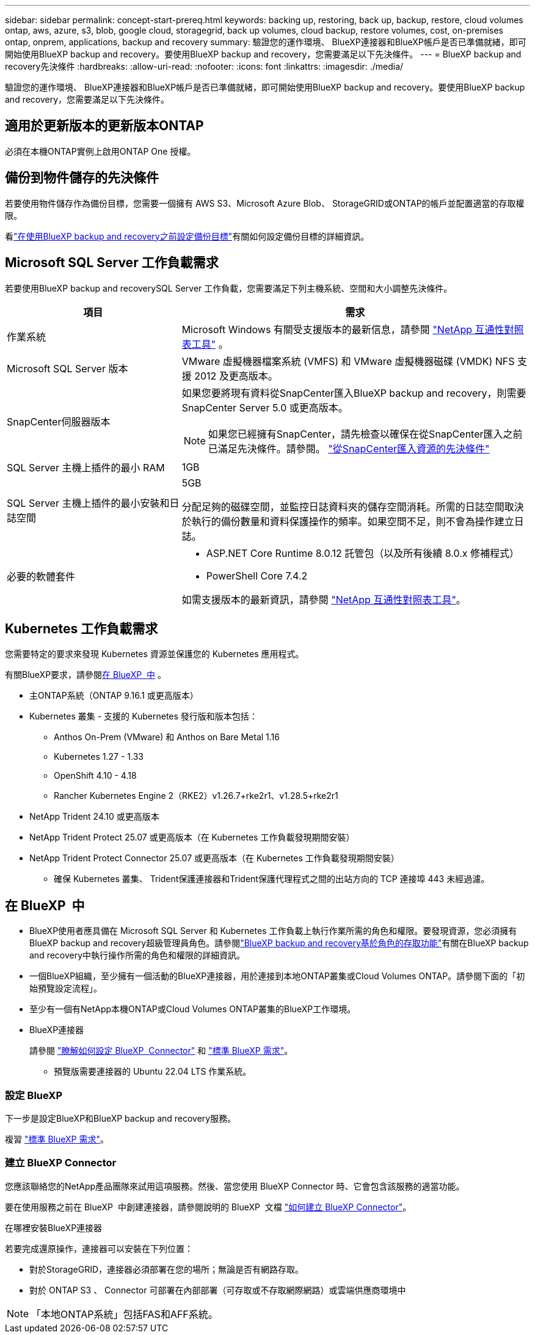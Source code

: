 ---
sidebar: sidebar 
permalink: concept-start-prereq.html 
keywords: backing up, restoring, back up, backup, restore, cloud volumes ontap, aws, azure, s3, blob, google cloud, storagegrid, back up volumes, cloud backup, restore volumes, cost, on-premises ontap, onprem, applications, backup and recovery 
summary: 驗證您的運作環境、 BlueXP連接器和BlueXP帳戶是否已準備就緒，即可開始使用BlueXP backup and recovery。要使用BlueXP backup and recovery，您需要滿足以下先決條件。 
---
= BlueXP backup and recovery先決條件
:hardbreaks:
:allow-uri-read: 
:nofooter: 
:icons: font
:linkattrs: 
:imagesdir: ./media/


[role="lead"]
驗證您的運作環境、 BlueXP連接器和BlueXP帳戶是否已準備就緒，即可開始使用BlueXP backup and recovery。要使用BlueXP backup and recovery，您需要滿足以下先決條件。



== 適用於更新版本的更新版本ONTAP

必須在本機ONTAP實例上啟用ONTAP One 授權。



== 備份到物件儲存的先決條件

若要使用物件儲存作為備份目標，您需要一個擁有 AWS S3、Microsoft Azure Blob、 StorageGRID或ONTAP的帳戶並配置適當的存取權限。

看link:br-start-setup.html["在使用BlueXP backup and recovery之前設定備份目標"]有關如何設定備份目標的詳細資訊。



== Microsoft SQL Server 工作負載需求

若要使用BlueXP backup and recoverySQL Server 工作負載，您需要滿足下列主機系統、空間和大小調整先決條件。

[cols="33,66a"]
|===
| 項目 | 需求 


| 作業系統  a| 
Microsoft Windows 有關受支援版本的最新信息，請參閱 https://imt.netapp.com/matrix/imt.jsp?components=121074;&solution=1257&isHWU&src=IMT#welcome["NetApp 互通性對照表工具"^] 。



| Microsoft SQL Server 版本  a| 
VMware 虛擬機器檔案系統 (VMFS) 和 VMware 虛擬機器磁碟 (VMDK) NFS 支援 2012 及更高版本。



| SnapCenter伺服器版本  a| 
如果您要將現有資料從SnapCenter匯入BlueXP backup and recovery，則需要SnapCenter Server 5.0 或更高版本。


NOTE: 如果您已經擁有SnapCenter，請先檢查以確保在從SnapCenter匯入之前已滿足先決條件。請參閱。 link:concept-start-prereq-snapcenter-import.html["從SnapCenter匯入資源的先決條件"]



| SQL Server 主機上插件的最小 RAM  a| 
1GB



| SQL Server 主機上插件的最小安裝和日誌空間  a| 
5GB

分配足夠的磁碟空間，並監控日誌資料夾的儲存空間消耗。所需的日誌空間取決於執行的備份數量和資料保護操作的頻率。如果空間不足，則不會為操作建立日誌。



| 必要的軟體套件  a| 
* ASP.NET Core Runtime 8.0.12 託管包（以及所有後續 8.0.x 修補程式）
* PowerShell Core 7.4.2


如需支援版本的最新資訊，請參閱 https://imt.netapp.com/matrix/imt.jsp?components=121074;&solution=1257&isHWU&src=IMT#welcome["NetApp 互通性對照表工具"^]。

|===


== Kubernetes 工作負載需求

您需要特定的要求來發現 Kubernetes 資源並保護您的 Kubernetes 應用程式。

有關BlueXP要求，請參閱<<在 BlueXP  中>> 。

* 主ONTAP系統（ONTAP 9.16.1 或更高版本）
* Kubernetes 叢集 - 支援的 Kubernetes 發行版和版本包括：
+
** Anthos On-Prem (VMware) 和 Anthos on Bare Metal 1.16
** Kubernetes 1.27 - 1.33
** OpenShift 4.10 - 4.18
** Rancher Kubernetes Engine 2（RKE2）v1.26.7+rke2r1、v1.28.5+rke2r1


* NetApp Trident 24.10 或更高版本
* NetApp Trident Protect 25.07 或更高版本（在 Kubernetes 工作負載發現期間安裝）
* NetApp Trident Protect Connector 25.07 或更高版本（在 Kubernetes 工作負載發現期間安裝）
+
** 確保 Kubernetes 叢集、 Trident保護連接器和Trident保護代理程式之間的出站方向的 TCP 連接埠 443 未經過濾。






== 在 BlueXP  中

* BlueXP使用者應具備在 Microsoft SQL Server 和 Kubernetes 工作負載上執行作業所需的角色和權限。要發現資源，您必須擁有BlueXP backup and recovery超級管理員角色。請參閱link:reference-roles.html["BlueXP backup and recovery基於角色的存取功能"]有關在BlueXP backup and recovery中執行操作所需的角色和權限的詳細資訊。
* 一個BlueXP組織，至少擁有一個活動的BlueXP連接器，用於連接到本地ONTAP叢集或Cloud Volumes ONTAP。請參閱下面的「初始預覽設定流程」。
* 至少有一個有NetApp本機ONTAP或Cloud Volumes ONTAP叢集的BlueXP工作環境。
* BlueXP連接器
+
請參閱 https://docs.netapp.com/us-en/bluexp-setup-admin/concept-connectors.html["瞭解如何設定 BlueXP  Connector"] 和 https://docs.netapp.com/us-en/cloud-manager-setup-admin/reference-checklist-cm.html["標準 BlueXP 需求"^]。

+
** 預覽版需要連接器的 Ubuntu 22.04 LTS 作業系統。






=== 設定 BlueXP

下一步是設定BlueXP和BlueXP backup and recovery服務。

複習 https://docs.netapp.com/us-en/cloud-manager-setup-admin/reference-checklist-cm.html["標準 BlueXP 需求"^]。



=== 建立 BlueXP Connector

您應該聯絡您的NetApp產品團隊來試用這項服務。然後、當您使用 BlueXP Connector 時、它會包含該服務的適當功能。

要在使用服務之前在 BlueXP  中創建連接器，請參閱說明的 BlueXP  文檔 https://docs.netapp.com/us-en/cloud-manager-setup-admin/concept-connectors.html["如何建立 BlueXP Connector"^]。

.在哪裡安裝BlueXP連接器
若要完成還原操作，連接器可以安裝在下列位置：

ifdef::aws[]

* 對於 Amazon S3，連接器可以部署在您的場所。


endif::aws[]

ifdef::azure[]

* 對於 Azure Blob，連接器可以部署在您的地方。


endif::azure[]

ifdef::gcp[]

endif::gcp[]

* 對於StorageGRID，連接器必須部署在您的場所；無論是否有網路存取。
* 對於 ONTAP S3 、 Connector 可部署在內部部署（可存取或不存取網際網路）或雲端供應商環境中



NOTE: 「本地ONTAP系統」包括FAS和AFF系統。
